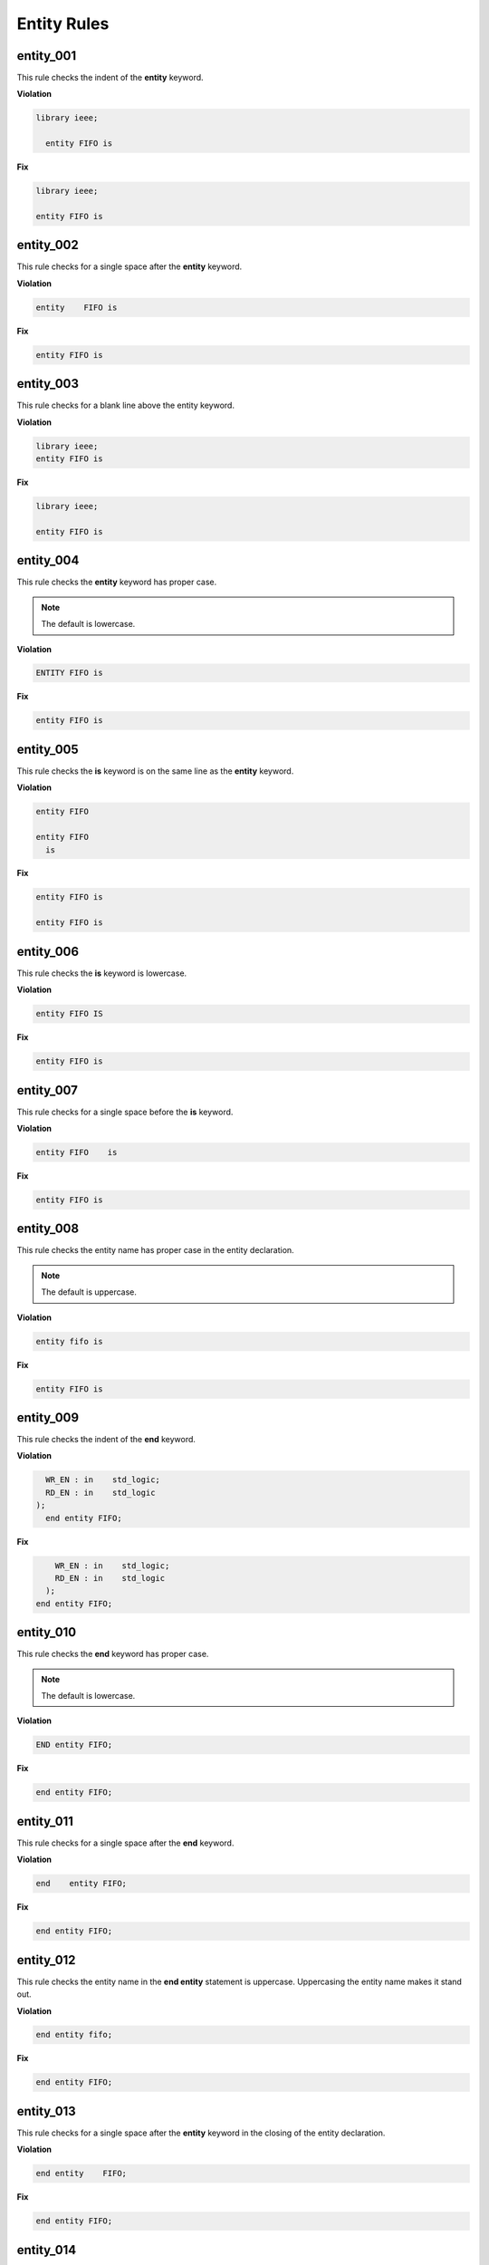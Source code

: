 Entity Rules
------------

entity_001
##########

This rule checks the indent of the **entity** keyword.

**Violation**

.. code-block:: vhdl

   library ieee;

     entity FIFO is

**Fix**

.. code-block:: vhdl

   library ieee;

   entity FIFO is


entity_002
##########

This rule checks for a single space after the **entity** keyword.

**Violation**

.. code-block:: vhdl

   entity    FIFO is

**Fix**

.. code-block:: vhdl

   entity FIFO is

entity_003
##########

This rule checks for a blank line above the entity keyword.

**Violation**

.. code-block:: vhdl

   library ieee;
   entity FIFO is

**Fix**

.. code-block:: vhdl

   library ieee;

   entity FIFO is

entity_004
##########

This rule checks the **entity** keyword has proper case.

.. NOTE::  The default is lowercase.

**Violation**

.. code-block:: vhdl

   ENTITY FIFO is

**Fix**

.. code-block:: vhdl

   entity FIFO is

entity_005
##########

This rule checks the **is** keyword is on the same line as the **entity** keyword.

**Violation**

.. code-block:: vhdl

   entity FIFO

   entity FIFO
     is

**Fix**

.. code-block:: vhdl

   entity FIFO is

   entity FIFO is

entity_006
##########

This rule checks the **is** keyword is lowercase.

**Violation**

.. code-block:: vhdl

   entity FIFO IS

**Fix**

.. code-block:: vhdl

   entity FIFO is

entity_007
##########

This rule checks for a single space before the **is** keyword.

**Violation**

.. code-block:: vhdl

   entity FIFO    is

**Fix**

.. code-block:: vhdl

   entity FIFO is

entity_008
##########

This rule checks the entity name has proper case in the entity declaration.

.. NOTE::  The default is uppercase.

**Violation**

.. code-block:: vhdl

   entity fifo is

**Fix**

.. code-block:: vhdl

   entity FIFO is

entity_009
##########

This rule checks the indent of the **end** keyword.

**Violation**

.. code-block:: vhdl

     WR_EN : in    std_logic;
     RD_EN : in    std_logic
   );   
     end entity FIFO;

**Fix**

.. code-block:: vhdl

       WR_EN : in    std_logic;
       RD_EN : in    std_logic
     );   
   end entity FIFO;

entity_010
##########

This rule checks the **end** keyword has proper case.

.. NOTE::  The default is lowercase.

**Violation**

.. code-block:: vhdl

   END entity FIFO;

**Fix**

.. code-block:: vhdl

   end entity FIFO;

entity_011
##########

This rule checks for a single space after the **end** keyword.

**Violation**

.. code-block:: vhdl

   end    entity FIFO;

**Fix**

.. code-block:: vhdl

   end entity FIFO;

entity_012
##########

This rule checks the entity name in the **end entity** statement is uppercase.
Uppercasing the entity name makes it stand out.

**Violation**

.. code-block:: vhdl

   end entity fifo;

**Fix**

.. code-block:: vhdl

   end entity FIFO;

entity_013
##########

This rule checks for a single space after the **entity** keyword in the closing of the entity declaration.

**Violation**

.. code-block:: vhdl

   end entity    FIFO;

**Fix**

.. code-block:: vhdl

   end entity FIFO;

entity_014
##########

This rule checks the **entity** keyword is lower case in the closing of the entity declaration.

**Violation**

.. code-block:: vhdl

   end ENTITY FIFO;

**Fix**

.. code-block:: vhdl

   end entity FIFO;

entity_015
##########

This rule checks for the keyword **entity** in the **end entity** statement.

**Violation**

.. code-block:: vhdl

   end FIFO;

   end;

**Fix**

.. code-block:: vhdl

   end entity FIFO;

   end entity;

entity_016
##########

This rule checks for blank lines above the **end entity** keywords.

**Violation**

.. code-block:: vhdl

       WR_EN : in    std_logic;
       RD_EN : in    std_logic
     );

  
   end entity FIFO;


**Fix**

.. code-block:: vhdl

       WR_EN : in    std_logic;
       RD_EN : in    std_logic
     );   
   end entity FIFO;

entity_017
##########

This rule checks for alignment of the :'s in for every port in the entity.

**Violation**

.. code-block:: vhdl

       WR_EN : in    std_logic;
       RD_EN : in    std_logic;
       OVERLFLOW : out   std_logic;

**Fix**

.. code-block:: vhdl

       WR_EN     : in    std_logic;
       RD_EN     : in    std_logic;
       OVERLFLOW : out   std_logic;

entity_018
##########

This rule checks for alignment of inline comments in the entity

**Violation**

.. code-block:: vhdl

       WR_EN     : in    std_logic;      -- Wrte enable
       RD_EN     : in    std_logic; -- Read enable
       OVERLFLOW : out   std_logic;   -- FIFO has overflowed

**Fix**

.. code-block:: vhdl

       WR_EN     : in    std_logic;      -- Wrte enable
       RD_EN     : in    std_logic;      -- Read enable
       OVERLFLOW : out   std_logic;      -- FIFO has overflowed

entity_019
##########

This rule checks for the entity name in the **end entity** statement.

**Violation**

.. code-block:: vhdl

   end entity;

**Fix**

.. code-block:: vhdl

   end entity ENTITY_NAME;

